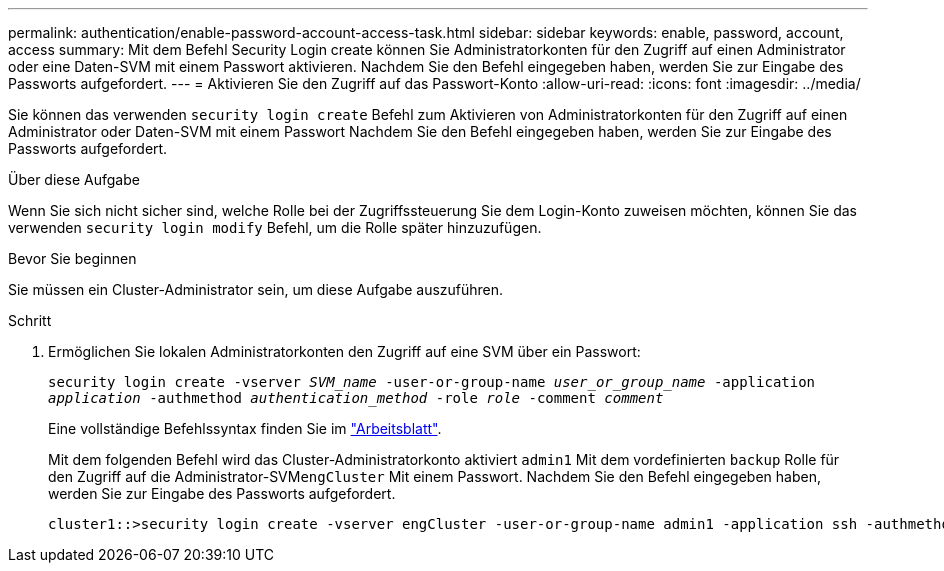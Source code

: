 ---
permalink: authentication/enable-password-account-access-task.html 
sidebar: sidebar 
keywords: enable, password, account, access 
summary: Mit dem Befehl Security Login create können Sie Administratorkonten für den Zugriff auf einen Administrator oder eine Daten-SVM mit einem Passwort aktivieren. Nachdem Sie den Befehl eingegeben haben, werden Sie zur Eingabe des Passworts aufgefordert. 
---
= Aktivieren Sie den Zugriff auf das Passwort-Konto
:allow-uri-read: 
:icons: font
:imagesdir: ../media/


[role="lead"]
Sie können das verwenden `security login create` Befehl zum Aktivieren von Administratorkonten für den Zugriff auf einen Administrator oder Daten-SVM mit einem Passwort Nachdem Sie den Befehl eingegeben haben, werden Sie zur Eingabe des Passworts aufgefordert.

.Über diese Aufgabe
Wenn Sie sich nicht sicher sind, welche Rolle bei der Zugriffssteuerung Sie dem Login-Konto zuweisen möchten, können Sie das verwenden `security login modify` Befehl, um die Rolle später hinzuzufügen.

.Bevor Sie beginnen
Sie müssen ein Cluster-Administrator sein, um diese Aufgabe auszuführen.

.Schritt
. Ermöglichen Sie lokalen Administratorkonten den Zugriff auf eine SVM über ein Passwort:
+
`security login create -vserver _SVM_name_ -user-or-group-name _user_or_group_name_ -application _application_ -authmethod _authentication_method_ -role _role_ -comment _comment_`

+
Eine vollständige Befehlssyntax finden Sie im link:config-worksheets-reference.html["Arbeitsblatt"].

+
Mit dem folgenden Befehl wird das Cluster-Administratorkonto aktiviert `admin1` Mit dem vordefinierten `backup` Rolle für den Zugriff auf die Administrator-SVM``engCluster`` Mit einem Passwort. Nachdem Sie den Befehl eingegeben haben, werden Sie zur Eingabe des Passworts aufgefordert.

+
[listing]
----
cluster1::>security login create -vserver engCluster -user-or-group-name admin1 -application ssh -authmethod password -role backup
----

